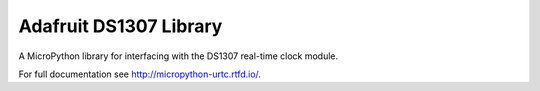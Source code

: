 Adafruit DS1307 Library
*********************

A MicroPython library for interfacing with the DS1307 real-time clock module.

For full documentation see http://micropython-urtc.rtfd.io/.
